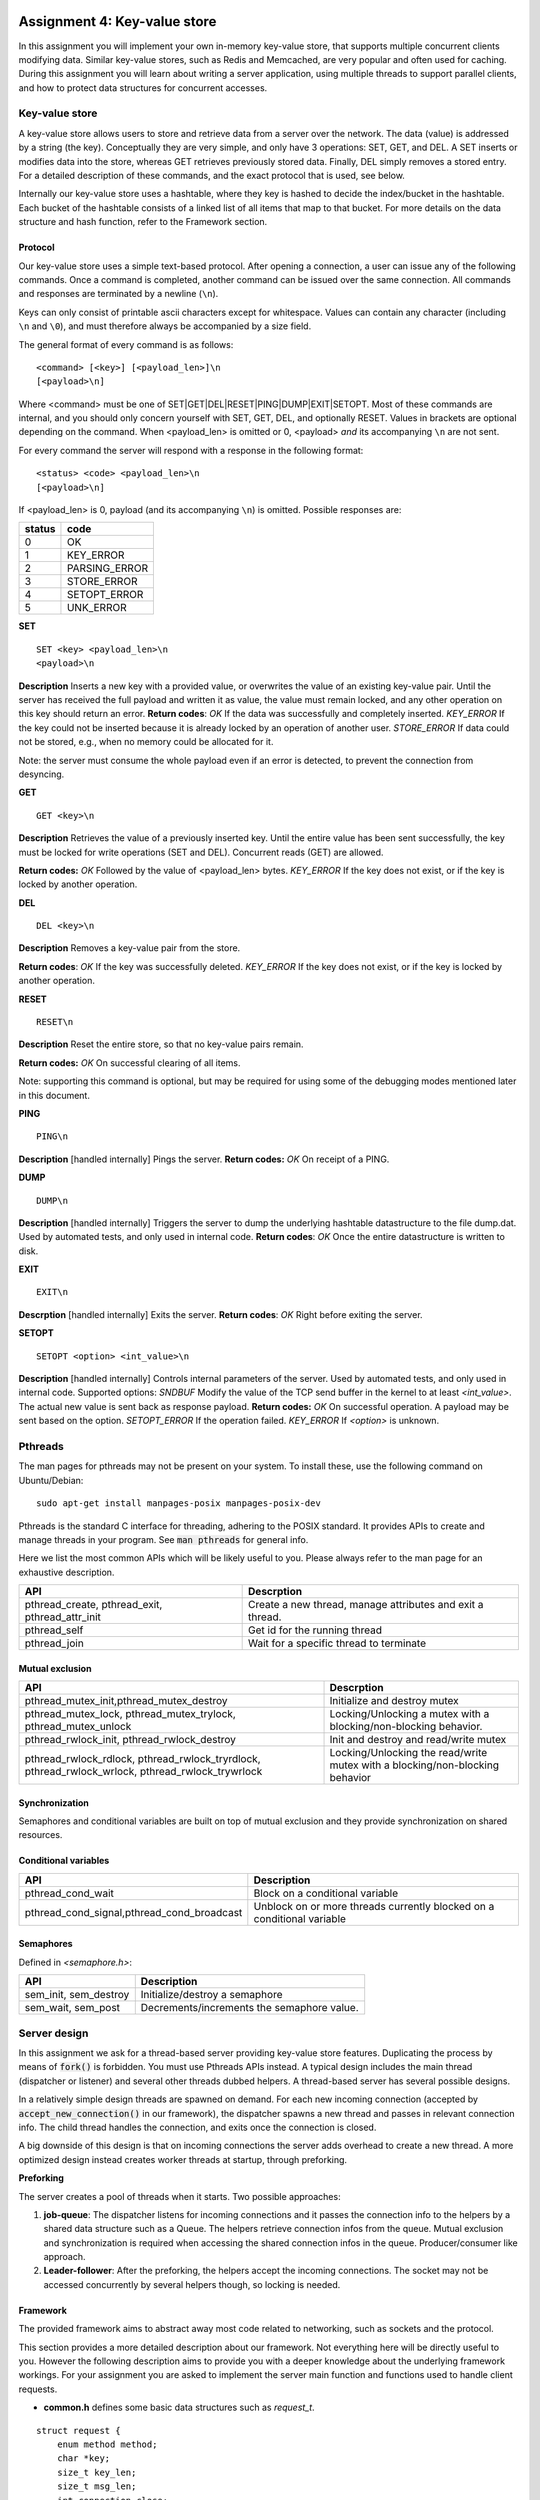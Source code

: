 ===============================
Assignment 4: Key-value store
===============================
In this assignment you will implement your own in-memory key-value store, that supports multiple concurrent clients modifying data. Similar key-value stores, such as Redis and Memcached, are very popular and often used for caching. During this assignment you will learn about writing a server application, using multiple threads to support parallel clients, and how to protect data structures for concurrent accesses.

****************
Key-value store
****************
A key-value store allows users to store and retrieve data from a server over the network. The data (value) is addressed by a string (the key). Conceptually they are very simple, and only have 3 operations: SET, GET, and DEL. A SET inserts or modifies data into the store, whereas GET retrieves previously stored data. Finally, DEL simply removes a stored entry. For a detailed description of these commands, and the exact protocol that is used, see below.

Internally our key-value store uses a hashtable, where they key is hashed to decide the index/bucket in the hashtable. Each bucket of the hashtable consists of a linked list of all items that map to that bucket. For more details on the data structure and hash function, refer to the Framework section.

########
Protocol
########


Our key-value store uses a simple text-based protocol. After opening a connection, a user can issue any of the following commands. Once a command is completed, another command can be issued over the same connection. All commands and responses are terminated by a newline (``\n``).

Keys can only consist of printable ascii characters except for whitespace. Values can contain any character (including ``\n`` and ``\0``), and must therefore always be accompanied by a size field.

The general format of every command is as follows:
::

	<command> [<key>] [<payload_len>]\n
	[<payload>\n]

Where <command> must be one of SET|GET|DEL|RESET|PING|DUMP|EXIT|SETOPT. Most of these commands are internal, and you should only concern yourself with SET, GET, DEL, and optionally RESET.
Values in brackets are optional depending on the command. When <payload_len> is omitted or 0, <payload> *and* its accompanying ``\n`` are not sent.

For every command the server will respond with a response in the following format:
::

	<status> <code> <payload_len>\n
	[<payload>\n]

If <payload_len> is 0, payload (and its accompanying ``\n``) is omitted.
Possible responses are:

+--------+--------------+
| status | code         |
+========+==============+
| 0 	 | OK           |
+--------+--------------+
| 1      | KEY_ERROR    |
+--------+--------------+
| 2      | PARSING_ERROR|
+--------+--------------+
| 3      | STORE_ERROR  |
+--------+--------------+
| 4      | SETOPT_ERROR |
+--------+--------------+
| 5      | UNK_ERROR    |
+--------+--------------+


**SET**
::

    SET <key> <payload_len>\n
    <payload>\n

**Description**
Inserts a new key with a provided value, or overwrites the value of an existing key-value pair.
Until the server has received the full payload and written it as value, the value must remain locked, and any other operation on this key should return an error.
**Return codes**:
`OK`	If the data was successfully and completely inserted.
`KEY_ERROR`	If the key could not be inserted because it is already locked by an operation of another user.
`STORE_ERROR` If data could not be stored, e.g., when no memory could be allocated for it.

Note: the server must consume the whole payload even if an error is detected, to prevent the connection from desyncing.

**GET**
::

    GET <key>\n

**Description**
Retrieves the value of a previously inserted key.
Until the entire value has been sent successfully, the key must be locked for write operations (SET and DEL). Concurrent reads (GET) are allowed.

**Return codes:**
`OK`	Followed by the value of <payload_len> bytes.
`KEY_ERROR`	If the key does not exist, or if the key is locked by another operation.

**DEL**
::

	DEL <key>\n

**Description**
Removes a key-value pair from the store.

**Return codes**:
`OK`	If the key was successfully deleted.
`KEY_ERROR`	If the key does not exist, or if the key is locked by another operation.

**RESET**
::

	RESET\n

**Description**
Reset the entire store, so that no key-value pairs remain.

**Return codes:**
`OK`	On successful clearing of all items.

Note: supporting this command is optional, but may be required for using some of the debugging modes mentioned later in this document.

**PING**
::

	PING\n

**Description**
[handled internally]
Pings the server.
**Return codes:**
`OK`	On receipt of a PING.

**DUMP**
::

	DUMP\n

**Description**
[handled internally]
Triggers the server to dump the underlying hashtable datastructure to the file dump.dat. Used by automated tests, and only used in internal code.
**Return codes**:
`OK`	Once the entire datastructure is written to disk.

**EXIT**
::

	EXIT\n

**Descrption**
[handled internally]
Exits the server.
**Return codes**:
`OK`	Right before exiting the server.

**SETOPT**
::

	SETOPT <option> <int_value>\n

**Description**
[handled internally]
Controls internal parameters of the server. Used by automated tests, and only used in internal code.
Supported options:
`SNDBUF`	Modify the value of the TCP send buffer in the kernel to at least `<int_value>`. The actual new value is sent back as response payload.
**Return codes:**
`OK`	On successful operation. A payload may be sent based on the option.
`SETOPT_ERROR`	If the operation failed.
`KEY_ERROR`	If `<option>` is unknown.

*********
Pthreads
*********

The man pages for pthreads may not be present on your system. To install these, use the following command on Ubuntu/Debian:
::

    sudo apt-get install manpages-posix manpages-posix-dev

Pthreads is the standard C interface for threading, adhering to the POSIX standard.
It provides APIs to create and manage threads in your program.
See :code:`man pthreads` for general info.

Here we list the most common APIs which will be likely useful to you. Please always refer to the man page for an exhaustive description.

+-----------------------------------------------+----------------------------------------------------------+
|API                                            | Descrption                                               |
+===============================================+==========================================================+
|pthread_create, pthread_exit, pthread_attr_init| Create a new thread, manage attributes and exit a thread.|
+-----------------------------------------------+----------------------------------------------------------+
| pthread_self                                  | Get id for the running thread                            |
+-----------------------------------------------+----------------------------------------------------------+
| pthread\_join                                 | Wait for a specific thread to terminate                  |
+-----------------------------------------------+----------------------------------------------------------+

##################
Mutual exclusion
##################

+-------------------------------------------------------------------------------------------------+-------------------------------------------------------------------------------------+
|API                                                                                              | Descrption                                                                          |
+=================================================================================================+=====================================================================================+
|pthread_mutex_init,pthread_mutex_destroy                                                         | Initialize and destroy mutex                                                        |
+-------------------------------------------------------------------------------------------------+-------------------------------------------------------------------------------------+
|pthread_mutex_lock, pthread_mutex_trylock, pthread_mutex_unlock                                  | Locking/Unlocking a mutex with a  blocking/non-blocking behavior.                   |
+-------------------------------------------------------------------------------------------------+-------------------------------------------------------------------------------------+
|pthread_rwlock_init, pthread_rwlock_destroy                                                      | Init and destroy and read/write mutex                                               |
+-------------------------------------------------------------------------------------------------+-------------------------------------------------------------------------------------+
|pthread_rwlock_rdlock, pthread_rwlock_tryrdlock, pthread_rwlock_wrlock, pthread_rwlock_trywrlock | Locking/Unlocking the read/write mutex with a blocking/non-blocking behavior        |
+-------------------------------------------------------------------------------------------------+-------------------------------------------------------------------------------------+

#################
Synchronization
#################
Semaphores and conditional variables are built on top of mutual exclusion and they provide synchronization on shared resources.

######################
Conditional variables
######################

+------------------------------------------+------------------------------------------------------------------------+
|API                                       | Description                                                            |
+==========================================+========================================================================+
|pthread_cond_wait                         | Block on a conditional variable                                        |
+------------------------------------------+------------------------------------------------------------------------+
|pthread_cond_signal,pthread_cond_broadcast| Unblock on or more threads currently blocked on a conditional variable |
+------------------------------------------+------------------------------------------------------------------------+

######################
Semaphores
######################

Defined in `<semaphore.h>`:

+-----------------------+--------------------------------------------+
|API                    | Description                                |
+=======================+============================================+
|sem_init, sem_destroy  | Initialize/destroy a semaphore             |
+-----------------------+--------------------------------------------+
|sem_wait, sem_post     | Decrements/increments the semaphore value. |
+-----------------------+--------------------------------------------+

***************
Server design
***************
In this assignment we ask for a thread-based server providing key-value store features. Duplicating the process by means of :code:`fork()` is forbidden. You must use Pthreads APIs instead. A typical design includes the main thread (dispatcher or listener) and several other threads dubbed helpers.
A thread-based server has several possible designs.

In a relatively simple design threads are spawned on demand. For each new incoming connection (accepted by :code:`accept_new_connection()` in our framework), the dispatcher spawns a new thread and passes in relevant connection info. The child thread handles the connection, and exits once the connection is closed.

A big downside of this design is that on incoming connections the server adds overhead to create a new thread. A more optimized design instead creates worker threads at startup, through preforking.

**Preforking**

The server creates a pool of threads when it starts. Two possible approaches:

1. **job-queue**: The dispatcher listens for incoming connections and it passes the connection info to the helpers by a shared data structure such as a Queue. The helpers retrieve connection infos from the queue. Mutual exclusion and synchronization is required when accessing the shared connection infos in the queue. Producer/consumer like approach.
2. **Leader-follower**: After the preforking, the helpers accept the incoming connections. The socket may not be accessed concurrently by several helpers though, so locking is needed.


###########
Framework
###########
The provided framework aims to abstract away most code related to networking,
such as sockets and the protocol.

This section provides a more detailed description about our framework. Not everything here will be directly useful to you. However the following description aims to provide you with a deeper knowledge about the underlying framework workings.
For your assignment you are asked to implement the server main function and functions used to handle client requests.

- **common.h** defines some basic data structures such as `request_t`.
::

    struct request {
        enum method method;
        char *key;
        size_t key_len;
        size_t msg_len;
        int connection_close;
    };

This request_t data structure describes an incoming request.
The ``method`` field can contain one of the following operations:
```
enum method {UNK, SET, GET, DEL, PING, DUMP, RST, EXIT, SETOPT};
```
For details on these methods, refer to the documentation on the protocol.
Methods marked as internal will never be visible to your code.

The other fields are filled with the key, key length and, if applicable the payload length.

``connection_close`` specifies if the connection must be closed on server side after the current request has been handled.

- **server_utils.h server_utils.c** .
::

    struct conn_info {
        struct sockaddr_in addr;
        int socket_fd;
    };

It describes an incoming connection. `socket_fd` can be used to transfer data from the server to the client.
You should not use this data structure directly.

+-------------------------------------------------------+-------------------------------------------------------------------------------------------------------------------------------------------------------------------------------------------------------------------------+
| API                                                   | Description                                                                                                                                                                                                             |
+=======================================================+=========================================================================================================================================================================================================================+
|allocate_request()                                     | `struct request` allocation and initialization                                                                                                                                                                          |
+-------------------------------------------------------+-------------------------------------------------------------------------------------------------------------------------------------------------------------------------------------------------------------------------+
|server_init()                                          | Initialize the server (binding it on the configured port). Returns the listening socket                                                                                                                                 |
+-------------------------------------------------------+-------------------------------------------------------------------------------------------------------------------------------------------------------------------------------------------------------------------------+
|recv_request(int, struct request*)                     | Check if the socket in ready (see connection_ready) and read the command header from the socket. It populates the data structure pointed by `request`                                                                   |
+-------------------------------------------------------+-------------------------------------------------------------------------------------------------------------------------------------------------------------------------------------------------------------------------+
|accept_new_connection(int, struct conn_info*)          | Accept a new incoming connection from the listening socket and return connection info in the `conn_info` struct                                                                                                         |
+-------------------------------------------------------+-------------------------------------------------------------------------------------------------------------------------------------------------------------------------------------------------------------------------+
|connection_ready(int)                                  | Blocks and only returns when data are available on the connected socket specified in the `socket` field of `conn_info`. It internally uses `select` on the socket file descriptor. Return 0 on success; -1 otherwise.   |
+-------------------------------------------------------+-------------------------------------------------------------------------------------------------------------------------------------------------------------------------------------------------------------------------+
|receive_header(int, struct request*)                   | Read and parse the command in an incoming request. The `method`, `key` and `key_length` and `msg_len` are then set into `request`                                                                                       |
+-------------------------------------------------------+-------------------------------------------------------------------------------------------------------------------------------------------------------------------------------------------------------------------------+
|read_payload(int, struct request*, size_t, char *)     | Read `expected_len` bytes from the socket and put the data into the buffer passed as argument                                                                                                                           |
+-------------------------------------------------------+-------------------------------------------------------------------------------------------------------------------------------------------------------------------------------------------------------------------------+
|check_payload(int, struct request*, size_t)            | Check if payload's length is `expected_len` and read the last byte from the socket (which should be '\n')                                                                                                               |
+-------------------------------------------------------+-------------------------------------------------------------------------------------------------------------------------------------------------------------------------------------------------------------------------+
|close_connection(int)                                  | Close the connection with the client on the given socket                                                                                                                                                                |
+-------------------------------------------------------+-------------------------------------------------------------------------------------------------------------------------------------------------------------------------------------------------------------------------+


- parser.c, parser.h contain low-level utils to interact with the socket, and
  you should not need any functions from these files.
  
- **hash.h** contains the hashtable definition.

::

    typedef struct hash_item_t {
        struct hash_item_t *next, *prev;    // Next and previous item in the bucket
        char *key;                  // Item's key
        char *value;                // Item's value
        size_t value_size;          // Item's value length
        struct user_item *user;
    } hash_item_t;

    typedef struct {
        unsigned int capacity; // Number of buckets
        hash_item_t **items;   // Buckets
        struct user_ht *user;
    } hashtable_t;

``hashtable_t`` is your hashtable structure. ``capacity`` specifies how many buckets the hashtable contains. *It must be set to 256*. Each bucket contains several ``hash_item_t`` as a double linked list, as demonstrated in the diagram below.
To determine the bucket of a specific key, use :code:`hash(key) % capacity` (where the `hash` function is provided in `hash.h`). New items should be inserted at the head of the list.
Each item contains the `key` and a `value` (as specified by the payload of a SET request).
Your first task it to implement a functioning hashtable using these types.

::

                hashtable_t               hash_item_t               hash_item_t
                items                   key   ...                 key   ...
                +-----+                +-----+-----+  --next-->  +-----+-----+
  hash(caw) --> |  0  | --items[0]-->  | bsf | ... |             | caw | ... |
                +-----+                +-----+-----+  <--prev--  +-----+-----+
                |  1  |
                +-----+
                |  2  |
                +-----+       +-----+-----+
  hash(waf) --> |  3  |  -->  | waf | ... |
                +-----+       +-----+-----+
                |  4  |
                +-----+       +-----+-----+  -->  +-----+-----+  -->
  hash(hoi) --> |  5  |  -->  | hoi | ... |       | sal | ... |       ...
                +-----+       +-----+-----+  <--  +-----+-----+  <--
                |  6  |
                +-----+
                |  .  |
                |  .  |
                |  .  |
                |     |

Once you have a functional hashtable, you should extend these structures to include any additional data required for your locking/synchronization code.
You can do it throught the ``user`` fields.

The ``user`` field inside ``hash_item_t`` can be used to access user defined variables inside the ``struct user_item`` data structure (defined in kvstore.h).
The user field inside ``hashable_t`` can be used to access user defined variables inside the ``struct user_ht`` data structure (defined in kvstore.h).

You can add fields into ``user_item`` and ``user_ht`` to keep your locks, mutex, synchronization variables etc.

- request_dispatcher.h, request_dispatcher.c contain two functions you should be aware of:

+-----------------------------------------------+-----------------------------------------------------------------------------------------------------------------------------------------------------------------------------------------------------------------------------------------------------------------------------------------------------------------------------+
|API                                            | Description                                                                                                                                                                                                                                                                                                                 |
+===============================================+=============================================================================================================================================================================================================================================================================================================================+
|send_response(int,int,int,char*)               | Send a response to the client. The first argument specifies the socket (i.e., `conn_info.socket_fd`),the second argument the response code as defined in `common.h`. The third and fourth arguments contain the response payload and payload length (if applicable, otherwise pass 0 as length and NULL as payload pointer) |
+-----------------------------------------------+-----------------------------------------------------------------------------------------------------------------------------------------------------------------------------------------------------------------------------------------------------------------------------------------------------------------------------+
|request_dispatcher(int, kvstore_settings \*)   | It calls low level functions to handle client requests. In case of SET,GET,DEL,RST request callbacks which you should define are called.                                                                                                                                                                                    |
+-----------------------------------------------+-----------------------------------------------------------------------------------------------------------------------------------------------------------------------------------------------------------------------------------------------------------------------------------------------------------------------------+


**********************
Testing and debugging
**********************

Concurrency issues are notoriously hard to debug. The included tests try to
detect any potential issues, and can be invoked via :code:`make check`
(or :code:`make docker-check`). Additionally, you can manually test your code using
the included `test_client.py`.

For debugging deadlocks, it may be useful to add prints around every lock and
unlock operation, to try to determine where a program gets stuck. The framework
provides functions to print output, including the thread-id, which are enabled
via server flags:
- :code:`pr_info` prints if the :code:`-v` (or :code:`--verbose`) flag is passed to the server.
- :code:`pr_debug` prints if the :code:`-d` (or :code:`--debug`) flag is passed to the server.

The included tests will, by default, restart your server for every individual
test. Additionally, any output produced by the server is not shown. To aid in
testing and development, the tests support some additional flags. These flags
should be passed directly to `check.py`
(e.g., :code:`python3 check.py -d --debug-print-server-out get del`).

Any arguments passed after the flags refer to test groups that should be run. By
default, `check.py` runs all tests. The names of test groups are printed during
execution (between parenthesis, in grey).

The ``-d`` flag will halt tests after the first error that occurs, and show
a backtrace inside the python code. You may read through the particular test
case in `check.py` to see what the test is expecting, and what could be going
wrong.

The ``--debug-print-server-out`` tries to print any output produced by your
server, after each test. Note that the server is not started with either ``-d`` or
``-v`` flag, so any ``pr_info`` or ``pr_debug`` prints are not enabled.

The ``--debug-server-pid`` is probably the most useful, as it allows you to run
the server manually in a separate terminal while the tests run. The flag expect
the PID of the server as argument. Make sure to implement the `RST` command when
using this feature. To automatically pass the PID of a running server, use:

::

   $ python3 check.py --debug-server-pid `pgrep kvstore`


For manual testing, you can issue your own commands to a running server using
`test_client.py`. It can be used to issue a single command, such as:

::

   $ python3 test_client.py set mykey somevalue

You can also issue multiple commands over the same connection in interactive
mode:

::

   $ python3 test_client.py --interactive
   > set mykey somevalue
   OK
   > set
   Key: otherkey
   Value: foobar
   OK
   > get mykey
   OK: somevalue
   > get otherkey
   OK: foobar

################
Getting started
################

You should add your code to `kvstore.c`, included in the framework. This file
already contains some boilerplate code to get you started. In particular, it
already sets up the server socket, and contains some (single-threaded) code to
accept connections and requests.

Your first task to implement a (single-threaded) hashtable data structure. 
You should use the skeleton data structure provided in `kvstore.h` (i.e., `hashtable_t`).
You can add other fields to the data structure but you should not edit the existing fields.

**The hashtable must be initialized with 256 buckets** (i.e., `capacity` must be 256).   

You should then implement a (single-threaded) version of the SET request. 
For implementing the
hashtable, refer to the description above. You have to use the provided data
structures, as the framework uses these internally to check your results.
Once your single-threaded SET works, you can also implement single-threaded
versions of GET and DEL, or move on to implement concurrency.

To implement concurrency, first start by creating separate threads for each
connection. Use the :code:`pthread_create` function to create threads.

After your server supports multiple concurrent connections, you should modify
your hashtable data structure to be thread-safe. In particular, you should any
required locks (see :code:`pthread_mutex`) to the provided structs. Ensure that
concurrent operations are allowed on different items (even in the same bucket),
but not on the same item. Make sure to also protect modifications of the
hashtable and bucket linked-list.

==========================
The assignment and grading
==========================

This assignment is individual; you are not allowed to work in teams. Submissions
should be made to the submission system before the deadline. Multiple
submissions are encouraged to evaluate your submission on our system. Our system
may differ from your local system (e.g., compiler version); points are only
given for features that work on our system.

Your grade will be 1 if you did not submit your work on time, has an invalid
format, or has errors during compilation.

If your submission is valid (on time, in correct format and compiles), your
grade starts from 0, and the following tests determine your grade (in no
particular order):

- +1.0pt if you made a valid submission that compiles.
- +2.0pt for implementing the SET command.  **Required with at least 1.5pt**
- +1.0pt for implementing the GET command.  **Required with at least 0.5pt**
- +1.0pt for implementing the DEL command.  **Required with at least 0.5pt**
- +0.5pt for implementing basic parallelism (supporting concurrent connections via different threads).  **Required**
- +1.0pt for supporting concurrent SET commands correctly (prevent concurrent accesses to the same key but allowing concurrent accesses to different keys).
- +1.0pt for supporting concurrent GET commands (e.g., allowing different GET requests to different keys, disallowing GET requests on keys that are being modified by SET).
- +1.0pt for implementing a readers-writer lock (i.e., supporting concurrent read accesses through GET to the same key, but only allowing a single writer via SET/DEL).
- +1.0pt for implementing a thread pool instead of spawning new threads for every connection.
- +2.0pt for surviving the parallel stress tests for the various commands.
- -1.0pt if ``gcc -Wall -Wextra`` reports warnings when compiling your code.

If you do not implement an item marked with **Required** you cannot obtain any
further points.

The grade will be capped at 10, so you do not need to implement all features
to get a top grade.

To get an indication of the grade you might get, you can run the automated tests
using the command ``make check``. You may also use ``make docker-check``.

**Note: Your key-value store will be evaluated largely automatically. This
means features only get points if they pass the particular tests, and there will
be no half grade for "effort". Most features (and thus points) are split up into multiple separate tests however.**
